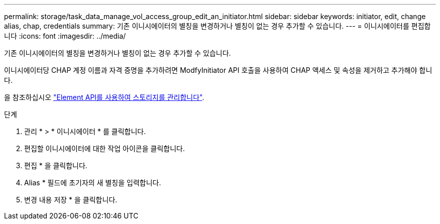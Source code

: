 ---
permalink: storage/task_data_manage_vol_access_group_edit_an_initiator.html 
sidebar: sidebar 
keywords: initiator, edit, change alias, chap, credentials 
summary: 기존 이니시에이터의 별칭을 변경하거나 별칭이 없는 경우 추가할 수 있습니다. 
---
= 이니시에이터를 편집합니다
:icons: font
:imagesdir: ../media/


[role="lead"]
기존 이니시에이터의 별칭을 변경하거나 별칭이 없는 경우 추가할 수 있습니다.

이니시에이터당 CHAP 계정 이름과 자격 증명을 추가하려면 ModfyInitiator API 호출을 사용하여 CHAP 액세스 및 속성을 제거하고 추가해야 합니다.

을 참조하십시오 link:../api/index.html["Element API를 사용하여 스토리지를 관리합니다"].

.단계
. 관리 * > * 이니시에이터 * 를 클릭합니다.
. 편집할 이니시에이터에 대한 작업 아이콘을 클릭합니다.
. 편집 * 을 클릭합니다.
. Alias * 필드에 초기자의 새 별칭을 입력합니다.
. 변경 내용 저장 * 을 클릭합니다.

